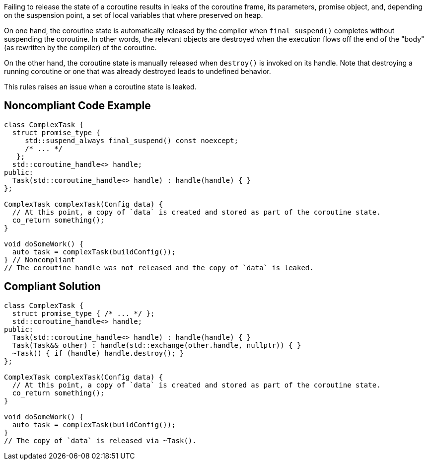 Failing to release the state of a coroutine results in leaks of the coroutine frame, its parameters, promise object, and, depending on the suspension point, a set of local variables that where preserved on heap.

On one hand, the coroutine state is automatically released by the compiler when `final_suspend()` completes without suspending the coroutine. In other words, the relevant objects are destroyed when the execution flows off the end of the "body" (as rewritten by the compiler) of the coroutine.

On the other hand, the coroutine state is manually released when `destroy()` is invoked on its handle. Note that destroying a running coroutine or one that was already destroyed leads to undefined behavior.

This rules raises an issue when a coroutine state is leaked.

== Noncompliant Code Example

[source,cpp]
----
class ComplexTask {
  struct promise_type { 
     std::suspend_always final_suspend() const noexcept;
     /* ... */
   };
  std::coroutine_handle<> handle;
public:
  Task(std::coroutine_handle<> handle) : handle(handle) { }
};

ComplexTask complexTask(Config data) {
  // At this point, a copy of `data` is created and stored as part of the coroutine state.
  co_return something();
}

void doSomeWork() {
  auto task = complexTask(buildConfig());
} // Noncompliant
// The coroutine handle was not released and the copy of `data` is leaked.
----

== Compliant Solution

[source,cpp]
----
class ComplexTask {
  struct promise_type { /* ... */ };
  std::coroutine_handle<> handle;
public:
  Task(std::coroutine_handle<> handle) : handle(handle) { }
  Task(Task&& other) : handle(std::exchange(other.handle, nullptr)) { }
  ~Task() { if (handle) handle.destroy(); }
};

ComplexTask complexTask(Config data) {
  // At this point, a copy of `data` is created and stored as part of the coroutine state.
  co_return something();
}

void doSomeWork() {
  auto task = complexTask(buildConfig());
}
// The copy of `data` is released via ~Task().
----

